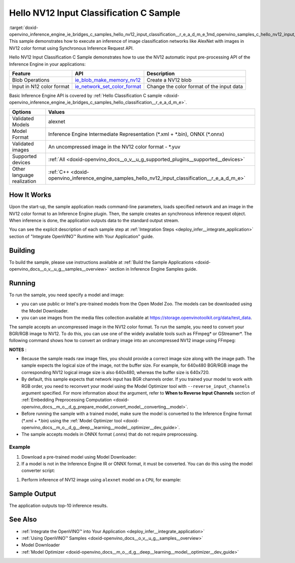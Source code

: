 .. index:: pair: page; Hello NV12 Input Classification C Sample
.. _doxid-openvino_inference_engine_ie_bridges_c_samples_hello_nv12_input_classification__r_e_a_d_m_e:


Hello NV12 Input Classification C Sample
========================================

:target:`doxid-openvino_inference_engine_ie_bridges_c_samples_hello_nv12_input_classification__r_e_a_d_m_e_1md_openvino_samples_c_hello_nv12_input_classification_readme` This sample demonstrates how to execute an inference of image classification networks like AlexNet with images in NV12 color format using Synchronous Inference Request API.

Hello NV12 Input Classification C Sample demonstrates how to use the NV12 automatic input pre-processing API of the Inference Engine in your applications:

.. list-table::
    :header-rows: 1

    * - Feature
      - API
      - Description
    * - Blob Operations
      - `ie_blob_make_memory_nv12 <https://docs.openvino.ai/latest/ie_c_api/group__Blob.html#ga0a2d97b0d40a53c01ead771f82ae7f4a>`__
      - Create a NV12 blob
    * - Input in N12 color format
      - `ie_network_set_color_format <https://docs.openvino.ai/latest/ie_c_api/group__Network.html#ga85f3251f1f7b08507c297e73baa58969>`__
      - Change the color format of the input data

Basic Inference Engine API is covered by :ref:`Hello Classification C sample <doxid-openvino_inference_engine_ie_bridges_c_samples_hello_classification__r_e_a_d_m_e>`.

.. list-table::
    :header-rows: 1

    * - Options
      - Values
    * - Validated Models
      - alexnet
    * - Model Format
      - Inference Engine Intermediate Representation (\*.xml + \*.bin), ONNX (\*.onnx)
    * - Validated images
      - An uncompressed image in the NV12 color format - \*.yuv
    * - Supported devices
      - :ref:`All <doxid-openvino_docs__o_v__u_g_supported_plugins__supported__devices>`
    * - Other language realization
      - :ref:`C++ <doxid-openvino_inference_engine_samples_hello_nv12_input_classification__r_e_a_d_m_e>`

How It Works
~~~~~~~~~~~~

Upon the start-up, the sample application reads command-line parameters, loads specified network and an image in the NV12 color format to an Inference Engine plugin. Then, the sample creates an synchronous inference request object. When inference is done, the application outputs data to the standard output stream.

You can see the explicit description of each sample step at :ref:`Integration Steps <deploy_infer__integrate_application>` section of "Integrate OpenVINO™ Runtime with Your Application" guide.

Building
~~~~~~~~

To build the sample, please use instructions available at :ref:`Build the Sample Applications <doxid-openvino_docs__o_v__u_g__samples__overview>` section in Inference Engine Samples guide.

Running
~~~~~~~

To run the sample, you need specify a model and image:

* you can use public or Intel's pre-trained models from the Open Model Zoo. The models can be downloaded using the Model Downloader.

* you can use images from the media files collection available at `https://storage.openvinotoolkit.org/data/test_data <https://storage.openvinotoolkit.org/data/test_data>`__.

The sample accepts an uncompressed image in the NV12 color format. To run the sample, you need to convert your BGR/RGB image to NV12. To do this, you can use one of the widely available tools such as FFmpeg\* or GStreamer\*. The following command shows how to convert an ordinary image into an uncompressed NV12 image using FFmpeg:

.. ref-code-block:: cpp

	ffmpeg -i cat.jpg -pix_fmt nv12 cat.yuv

**NOTES** :

* Because the sample reads raw image files, you should provide a correct image size along with the image path. The sample expects the logical size of the image, not the buffer size. For example, for 640x480 BGR/RGB image the corresponding NV12 logical image size is also 640x480, whereas the buffer size is 640x720.

* By default, this sample expects that network input has BGR channels order. If you trained your model to work with RGB order, you need to reconvert your model using the Model Optimizer tool with ``--reverse_input_channels`` argument specified. For more information about the argument, refer to **When to Reverse Input Channels** section of :ref:`Embedding Preprocessing Computation <doxid-openvino_docs__m_o__d_g_prepare_model_convert_model__converting__model>`.

* Before running the sample with a trained model, make sure the model is converted to the Inference Engine format (\*.xml + \*.bin) using the :ref:`Model Optimizer tool <doxid-openvino_docs__m_o__d_g__deep__learning__model__optimizer__dev_guide>`.

* The sample accepts models in ONNX format (.onnx) that do not require preprocessing.



Example
-------

#. Download a pre-trained model using Model Downloader:
   
   .. ref-code-block:: cpp
   
   	python <path_to_omz_tools>/downloader.py --name alexnet

#. If a model is not in the Inference Engine IR or ONNX format, it must be converted. You can do this using the model converter script:

.. ref-code-block:: cpp

	python <path_to_omz_tools>/converter.py --name alexnet

#. Perform inference of NV12 image using ``alexnet`` model on a ``CPU``, for example:

.. ref-code-block:: cpp

	<path_to_sample>/hello_nv12_input_classification_c <path_to_model>/alexnet.xml <path_to_image>/cat.yuv 300x300 CPU

Sample Output
~~~~~~~~~~~~~

The application outputs top-10 inference results.

.. ref-code-block:: cpp

	Top 10 results:
	
	Image ./cat.yuv
	
	classid probability
	------- -----------
	435       0.091733
	876       0.081725
	999       0.069305
	587       0.043726
	666       0.038957
	419       0.032892
	285       0.030309
	700       0.029941
	696       0.021628
	855       0.020339
	
	This sample is an API example, for any performance measurements please use the dedicated benchmark_app tool

See Also
~~~~~~~~

* :ref:`Integrate the OpenVINO™ into Your Application <deploy_infer__integrate_application>`

* :ref:`Using OpenVINO™ Samples <doxid-openvino_docs__o_v__u_g__samples__overview>`

* Model Downloader

* :ref:`Model Optimizer <doxid-openvino_docs__m_o__d_g__deep__learning__model__optimizer__dev_guide>`

